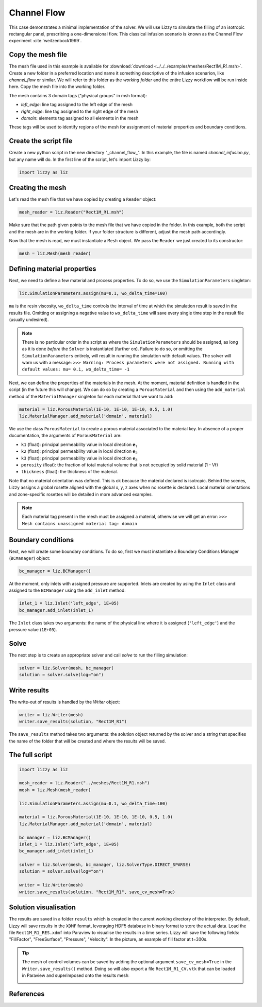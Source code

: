 .. _channel_flow:

Channel Flow
============

This case demonstrates a minimal implementation of the solver. We will use Lizzy to simulate the filling of an isotropic rectangular panel, prescribing a one-dimensional flow. This classical infusion scenario is known as the Channel Flow experiment :cite:`weitzenbock1999`.

Copy the mesh file
------------------

The mesh file used in this example is available for :download:`download <../../../examples/meshes/Rect1M_R1.msh>`.
Create a new folder in a preferred location and name it something descriptive of the infusion scenarion, like *channel_flow* or similar. We will refer to this folder as the *working folder* and the entire Lizzy workflow will be run inside here.
Copy the mesh file into the working folder.

.. image:: ../../images/Rect1M_R1_mesh.jpg
   :width: 70%
   :align: center

The mesh contains 3 domain tags ("physical groups" in msh format):

* *left_edge*: line tag assigned to the left edge of the mesh
* *right_edge*: line tag assigned to the right edge of the mesh
* *domain*: elements tag assigned to all elements in the mesh

These tags will be used to identify regions of the mesh for assignment of material properties and boundary conditions.

Create the script file
----------------------

Create a new python script in the new directory "_channel_flow_". In this example, the file is named `channel_infusion.py`, but any name will do.
In the first line of the script, let's import Lizzy by:

.. code-block:: python

    import lizzy as liz

Creating the mesh
-----------------

Let's read the mesh file that we have copied by creating a ``Reader`` object:

.. code-block::

    mesh_reader = liz.Reader("Rect1M_R1.msh")

Make sure that the path given points to the mesh file that we have copied in the folder.
In this example, both the script and the mesh are in the working folder. If your folder structure is different, adjust the mesh path accordingly.

Now that the mesh is read, we must instantiate a ``Mesh`` object. We pass the ``Reader`` we just created to its constructor:

.. code-block:: python

    mesh = liz.Mesh(mesh_reader)

Defining material properties
----------------------------

Next, we need to define a few material and process properties. To do so, we use the ``SimulationParameters`` singleton:

.. code-block:: python

    liz.SimulationParameters.assign(mu=0.1, wo_delta_time=100)

``mu`` is the resin viscosity, ``wo_delta_time`` controls the interval of time at which the simulation result is saved in the results file. Omitting or assigning a negative value to ``wo_delta_time`` will save every single time step in the result file (usually undesired).

.. note::

    There is no particular order in the script as where the ``SimulationParameters`` should be assigned, as long as it is done *before* the ``Solver`` is instantiated (further on). Failure to do so, or omitting the ``SimulationParameters`` entirely, will result in running the simulation with default values. The solver will warn us with a message: ``>>> Warning: Process parameters were not assigned. Running with default values: mu= 0.1, wo_delta_time= -1``

Next, we can define the properties of the materials in the mesh. At the moment, material definition is handled in the script (in the future this will change). We can do so by creating a ``PorousMaterial`` and then using the ``add_material`` method of the ``MaterialManager`` singleton for each material that we want to add:

.. code-block:: python

    material = liz.PorousMaterial(1E-10, 1E-10, 1E-10, 0.5, 1.0)
    liz.MaterialManager.add_material('domain', material)

We use the class ``PorousMaterial`` to create a porous material associated to the material key. In absence of a proper documentation, the arguments of ``PorousMaterial`` are:

* ``k1`` (float): principal permeability value in local direction :math:`\mathbf{e}_1`
* ``k2`` (float): principal permeability value in local direction :math:`\mathbf{e}_2`
* ``k3`` (float): principal permeability value in local direction :math:`\mathbf{e}_3`
* ``porosity`` (float): the fraction of total material volume that is not occupied by solid material (1 - Vf)
* ``thickness`` (float): the thickness of the material.

Note that no material orientation was defined. This is ok because the material declared is isotropic. Behind the scenes, Lizzy assigns a global rosette aligned with the global x, y, z axes when no rosette is declared. Local material orientations and zone-specific rosettes will be detailed in more advanced examples.

.. note::

    Each material tag present in the mesh must be assigned a material, otherwise we will get an error: ``>>> Mesh contains unassigned material tag: domain``

Boundary conditions
-------------------

Next, we will create some boundary conditions. To do so, first we must instantiate a Boundary Conditions Manager (``BCManager``) object:

.. code-block::

    bc_manager = liz.BCManager()

At the moment, only inlets with assigned pressure are supported. Inlets are created by using the ``Inlet`` class and assigned to the ``BCManager`` using the ``add_inlet`` method:

.. code-block::

    inlet_1 = liz.Inlet('left_edge', 1E+05)
    bc_manager.add_inlet(inlet_1)

The ``Inlet`` class takes two arguments: the name of the physical line where it is assigned (``'left_edge'``) and the pressure value (``1E+05``).

Solve
-----

The next step is to create an appropriate solver and call `solve` to run the filling simulation:

.. code-block::

    solver = liz.Solver(mesh, bc_manager)
    solution = solver.solve(log="on")

Write results
-------------

The write-out of results is handled by the `Writer` object:

.. code-block::

    writer = liz.Writer(mesh)
    writer.save_results(solution, "Rect1M_R1")

The ``save_results`` method takes two arguments: the solution object returned by the solver and a string that specifies the name of the folder that will be created and where the results will be saved.

The full script
---------------

.. code-block::

    import lizzy as liz

    mesh_reader = liz.Reader("../meshes/Rect1M_R1.msh")
    mesh = liz.Mesh(mesh_reader)

    liz.SimulationParameters.assign(mu=0.1, wo_delta_time=100)

    material = liz.PorousMaterial(1E-10, 1E-10, 1E-10, 0.5, 1.0)
    liz.MaterialManager.add_material('domain', material)

    bc_manager = liz.BCManager()
    inlet_1 = liz.Inlet('left_edge', 1E+05)
    bc_manager.add_inlet(inlet_1)

    solver = liz.Solver(mesh, bc_manager, liz.SolverType.DIRECT_SPARSE)
    solution = solver.solve(log="on")

    writer = liz.Writer(mesh)
    writer.save_results(solution, "Rect1M_R1", save_cv_mesh=True)

Solution visualisation
----------------------

The results are saved in a folder ``results`` which is created in the current working directory of the interpreter. By default, Lizzy will save results in the ``XDMF`` format, leveraging HDF5 database in binary format to store the actual data.  Load the file ``Rect1M_R1_RES.xdmf`` into Paraview to visualise the results in a time series.
Lizzy will save the following fields: "FillFactor", "FreeSurface", "Pressure", "Velocity". In the picture, an example of fill factor at t=300s.

.. image:: ../../images/Rect1M_R1_fill.png
   :width: 70%
   :align: center

.. tip::

    The mesh of control volumes can be saved by adding the optional argument ``save_cv_mesh=True`` in the ``Writer.save_results()`` method. Doing so will also export a file ``Rect1M_R1_CV.vtk`` that can be loaded in Paraview and superimposed onto the results mesh:

    .. image:: ../../images/Rect1M_R1_CV.png
       :width: 60%
       :align: center


References
----------

.. bibliography:: ../refs.bib
   :style: unsrt